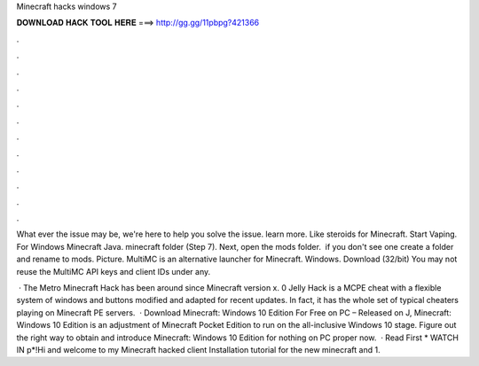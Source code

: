 Minecraft hacks windows 7



𝐃𝐎𝐖𝐍𝐋𝐎𝐀𝐃 𝐇𝐀𝐂𝐊 𝐓𝐎𝐎𝐋 𝐇𝐄𝐑𝐄 ===> http://gg.gg/11pbpg?421366



.



.



.



.



.



.



.



.



.



.



.



.

What ever the issue may be, we're here to help you solve the issue. learn more. Like steroids for Minecraft. Start Vaping. For Windows Minecraft Java. minecraft folder (Step 7). Next, open the mods folder. ​ if you don't see one create a folder and rename to mods. Picture. MultiMC is an alternative launcher for Minecraft. Windows. Download (32/bit) You may not reuse the MultiMC API keys and client IDs under any.

 · The Metro Minecraft Hack has been around since Minecraft version x. 0 Jelly Hack is a MCPE cheat with a flexible system of windows and buttons modified and adapted for recent updates. In fact, it has the whole set of typical cheaters playing on Minecraft PE servers.  · Download Minecraft: Windows 10 Edition For Free on PC – Released on J, Minecraft: Windows 10 Edition is an adjustment of Minecraft Pocket Edition to run on the all-inclusive Windows 10 stage. Figure out the right way to obtain and introduce Minecraft: Windows 10 Edition for nothing on PC proper now.  · Read First * WATCH IN p*!Hi and welcome to my Minecraft hacked client Installation tutorial for the new minecraft and 1.
